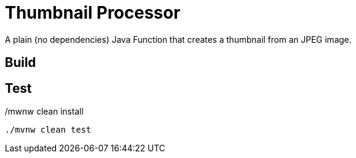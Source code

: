 = Thumbnail Processor

A plain (no dependencies) Java Function that creates a thumbnail from an JPEG image.

== Build
./mwnw clean install

== Test

```bash
./mvnw clean test
```